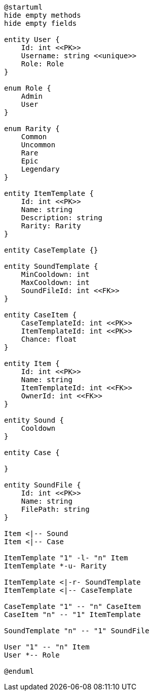[plantuml]
----
@startuml
hide empty methods
hide empty fields

entity User {
    Id: int <<PK>>
    Username: string <<unique>>
    Role: Role
}

enum Role {
    Admin
    User
}

enum Rarity {
    Common
    Uncommon
    Rare
    Epic
    Legendary
}

entity ItemTemplate {
    Id: int <<PK>>
    Name: string
    Description: string
    Rarity: Rarity
}

entity CaseTemplate {}

entity SoundTemplate {
    MinCooldown: int
    MaxCooldown: int
    SoundFileId: int <<FK>>
}

entity CaseItem {
    CaseTemplateId: int <<PK>>
    ItemTemplateId: int <<PK>>
    Chance: float
}

entity Item {
    Id: int <<PK>>
    Name: string
    ItemTemplateId: int <<FK>>
    OwnerId: int <<FK>>
}

entity Sound {
    Cooldown
}

entity Case {

}

entity SoundFile {
    Id: int <<PK>>
    Name: string
    FilePath: string
}

Item <|-- Sound
Item <|-- Case

ItemTemplate "1" -l- "n" Item
ItemTemplate *-u- Rarity

ItemTemplate <|-r- SoundTemplate
ItemTemplate <|-- CaseTemplate

CaseTemplate "1" -- "n" CaseItem
CaseItem "n" -- "1" ItemTemplate

SoundTemplate "n" -- "1" SoundFile

User "1" -- "n" Item
User *-- Role

@enduml
----